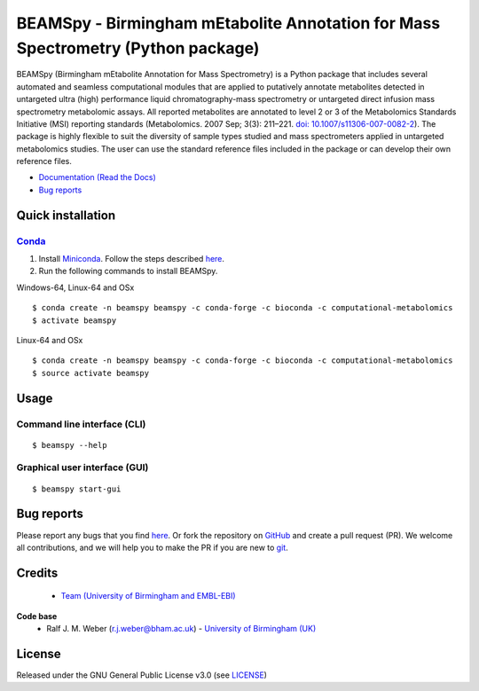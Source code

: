BEAMSpy - Birmingham mEtabolite Annotation for Mass Spectrometry (Python package)
==================================================================================
|Version| |Py versions| |Git| |Bioconda| |Build Status| |License| |RTD doc| |codecov| |mybinder|

BEAMSpy (Birmingham mEtabolite Annotation for Mass Spectrometry) is a Python package that includes several automated and
seamless computational modules that are applied to putatively annotate metabolites detected in untargeted ultra (high)
performance liquid chromatography-mass spectrometry or untargeted direct infusion mass spectrometry metabolomic assays.
All reported metabolites are annotated to level 2 or 3 of the Metabolomics Standards
Initiative (MSI) reporting standards (Metabolomics. 2007 Sep; 3(3): 211–221. `doi: 10.1007/s11306-007-0082-2 <https://doi.org/10.1007/s11306-007-0082-2>`_).
The package is highly flexible to suit the diversity of sample types studied and mass spectrometers applied in
untargeted metabolomics studies. The user can use the standard reference files included in the package or can develop
their own reference files.


- `Documentation (Read the Docs) <https://beamspy.readthedocs.io/en/latest/>`_
- `Bug reports <https://github.com/computational-metabolomics/beamspy/issues>`_


Quick installation
-------------------

Conda_
~~~~~~~

1. Install `Miniconda <https://docs.conda.io/en/latest/miniconda.html>`_. Follow the steps described `here <https://docs.conda.io/projects/conda/en/latest/user-guide/install>`__.
2. Run the following commands to install BEAMSpy.

Windows-64, Linux-64 and OSx

::

    $ conda create -n beamspy beamspy -c conda-forge -c bioconda -c computational-metabolomics
    $ activate beamspy

Linux-64 and OSx

::

    $ conda create -n beamspy beamspy -c conda-forge -c bioconda -c computational-metabolomics
    $ source activate beamspy


Usage
------------------------

Command line interface (CLI)
~~~~~~~~~~~~~~~~~~~~~~~~~~~~~~~~

::

    $ beamspy --help

Graphical user interface (GUI)
~~~~~~~~~~~~~~~~~~~~~~~~~~~~~~~~

::

    $ beamspy start-gui


Bug reports
------------------------

Please report any bugs that you find `here <https://github.com/computational-metabolomics/beamspy/issues>`__.
Or fork the repository on `GitHub <https://github.com/computational-metabolomics/beamspy/>`_
and create a pull request (PR). We welcome all contributions, and we will help you to make the PR if you are new to `git <https://guides.github.com/activities/hello-world/>`_.


Credits
-------
 - `Team (University of Birmingham and EMBL-EBI) <https://more.bham.ac.uk/beams/team/>`__

**Code base**
 - Ralf J. M. Weber (r.j.weber@bham.ac.uk) - `University of Birmingham (UK) <https://www.birmingham.ac.uk/staff/profiles/biosciences/weber-ralf.aspx>`__


License
------------------------

Released under the GNU General Public License v3.0 (see `LICENSE <https://github.com/computational-metabolomics/beamspy/blob/master/LICENSE>`_)

.. |Build Status| image:: https://github.com/computational-metabolomics/beamspy/workflows/beamspy/badge.svg
   :target: https://github.com/computational-metabolomics/beamspy/actions

.. |Py versions| image:: https://img.shields.io/pypi/pyversions/beamspy.svg?style=flat&maxAge=3600
   :target: https://pypi.python.org/pypi/beamspy/

.. |Version| image:: https://img.shields.io/pypi/v/beamspy.svg?style=flat&maxAge=3600
   :target: https://pypi.python.org/pypi/beamspy/

.. |Git| image:: https://img.shields.io/badge/repository-GitHub-blue.svg?style=flat&maxAge=3600
   :target: https://github.com/computational-metabolomics/beamspy

.. |Bioconda| image:: https://img.shields.io/badge/install%20with-bioconda-brightgreen.svg?style=flat&maxAge=3600
   :target: http://bioconda.github.io/recipes/beamspy/README.html

.. |License| image:: https://img.shields.io/badge/License-GPL%20v3-blue.svg
   :target: https://www.gnu.org/licenses/gpl-3.0.html

.. |RTD doc| image:: https://img.shields.io/badge/documentation-RTD-71B360.svg?style=flat&maxAge=3600
   :target: https://beamspy.readthedocs.io/en/latest/

.. |codecov| image:: https://codecov.io/gh/computational-metabolomics/beamspy/branch/master/graph/badge.svg
   :target: https://codecov.io/gh/computational-metabolomics/beamspy

.. |mybinder| image:: https://mybinder.org/badge_logo.svg
   :target: https://mybinder.org/v2/gh/computational-metabolomics/beamspy/master?filepath=notebooks

.. _pip: https://pip.pypa.io/
.. _Conda: https://conda.io/en/latest/
